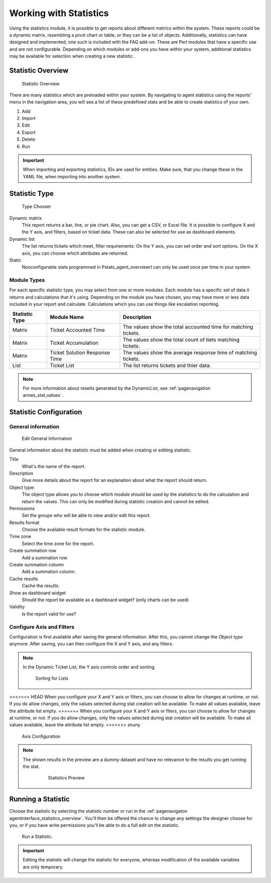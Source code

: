 Working with Statistics
#######################

Using the statistics module, it is possible to get reports about different metrics within the system. These reports could be a dynamic matrix, resembling a pivot chart or table, or they can be a list of objects. Additionally, statistics can have designed and implemented, one such is included with the FAQ add-on. These are Perl modules that have a specific use and are not configurable. Depending on which modules or add-ons you have within your system, additional statistics may be available for selection when creating a new statistic.

.. _PageNavigaton agentinterface_statistics_overview:

Statistic Overview
******************

.. figure:: images/stats_agent_overview.png

   Statistic Overview

There are many statistics which are preloaded within your system. By navigating to agent statistics using the reports' menu in the navigation area, you will see.a list of these predefined stats and be able to create statistics of your own.

1. Add
2. Import
3. Edit
4. Export
5. Delete
6. Run

.. important:: 
  
  When importing and exporting statistics, IDs are used for entities. Make sure, that you change these in the YAML file, when importing into another system.


Statistic Type
**************

.. figure:: images/stats_agent_types.png

   Type Chooser

Dynamic matrix
  This report returns a bar, line, or pie chart. Also, you can get a CSV, or Excel file. It is possible to configure X and the Y axis, and filters, based on ticket data. These can also be selected for use as dashboard elements.
Dynamic list
  The list returns tickets which meet, filter requirements. On the Y axis, you can set order and sort options. On the X axis, you can choose which attributes are returned.
Static
  Nonconfigurable stats programmed in Pstats_agent_overviewrl can only be used once per time in your system

Module Types
============

For each specific statistic type, you may select from one or more modules. Each module has a specific set of data it returns and calculations that it's using. Depending on the module you have chosen, you may have more or less data included in your report and calculate. Calculations which you can use things like escalation reporting.

+----------------+-------------------------------+----------------------------------------------------------------+
| Statistic Type | Module Name                   | Description                                                    |
+================+===============================+================================================================+
| Matrix         | Ticket Accounted Time         | The values show the total accounted time for matching tickets. |
+----------------+-------------------------------+----------------------------------------------------------------+
| Matrix         | Ticket Accumulation           | The values show the total count of tiets matching tickets.     |
+----------------+-------------------------------+----------------------------------------------------------------+
| Matrix         | Ticket Solution Response Time | The values show the average response time of matching tickets. |
+----------------+-------------------------------+----------------------------------------------------------------+
| List           | Ticket List                   | The list returns tickets and thier data.                       |
+----------------+-------------------------------+----------------------------------------------------------------+

.. note:: 

  For more information about reselts generated by the DynamicList, see :ref:`pagenavigation annex_stat_values` .

Statistic Configuration
***********************

General information
===================

.. figure:: images/stats_agent_general.png

   Edit General Informatoin

General information about the statistic must be added when creating or edtitng statistic.

Title 
  What's the name of the report.
Description 
  Give more details about the report for an explanation about what the report should return.
Object type:
  The object type allows you to choose which module should be used by the statistics to do the calculation and return the values. This can only be modified during statistic creation and cannot be edited.
Permissions 
  Set the groups who will be able to view and/or edit this report.
Results format 
  Choose the available result formats for the statistic module.
Time zone
  Select the time zone for the report.
Create summation row
  Add a summation row.
Create summation column 
  Add a summation column.
Cache results
  Cache the results.
Show as dashboard widget 
  Should the report be available as a dashboard widget? (only charts can be  used)
Validity
  Is the report valid for use?

Configure Axis and Filters
==========================

Configuration is first available after saving the general information. After this, you cannot change the *Object type* anymore. After saving, you can then configure the X and Y axis, and any filters.

.. note:: 
  
  In the Dynamic Ticket List, the Y axis controls order and sorting.

  .. figure:: images/stats_agent_sorting_order.png
  
     Sorting for Lists


<<<<<<< HEAD
When you configure your X and Y axis or filters, you can choose to allow for changes at runtime, or not. If you do allow changes, only the values selected during stat creation will be available. To make all values available, leave the attribute list empty.
=======
When you configure your X and Y axis or fiters, you can choose to allow for changes at runtime, or not. If you do allow changes, only the values selected during stat creation will be available. To make all values available, leave the attribute list empty.
>>>>>>> znuny

.. figure:: images/stats_agent_configure_axis.png

   Axis Configuration

.. note:: 

 The shown results in the preview are a dummy dataset and have no relevance to the results you get running the stat.

  .. figure:: images/stats_agent_preview.png
 
     Statistics  Preview

Running a Statistic
*******************

Choose the statistic by selecting the statistic number or run in the :ref:`pagenavigaton agentinterface_statistics_overview`. You'll then be offered the chance to change any settings the designer choose for you, or if you have write permissions you'll be able to do a full edit on the statistic.

.. figure:: images/stats_agent_run.png

   Run a Statistic.

.. important:: Editing the statistic will change the statistic for everyone, whereas modification of the available variables are only temporary.
